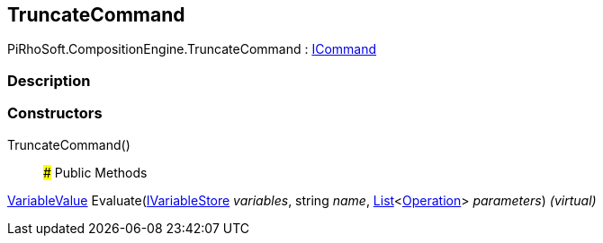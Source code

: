 [#reference/truncate-command]

## TruncateCommand

PiRhoSoft.CompositionEngine.TruncateCommand : <<reference/i-command.html,ICommand>>

### Description

### Constructors

TruncateCommand()::

### Public Methods

<<reference/variable-value.html,VariableValue>> Evaluate(<<reference/i-variable-store.html,IVariableStore>> _variables_, string _name_, https://docs.microsoft.com/en-us/dotnet/api/System.Collections.Generic.List-1[List^]<<<reference/operation.html,Operation>>> _parameters_) _(virtual)_::